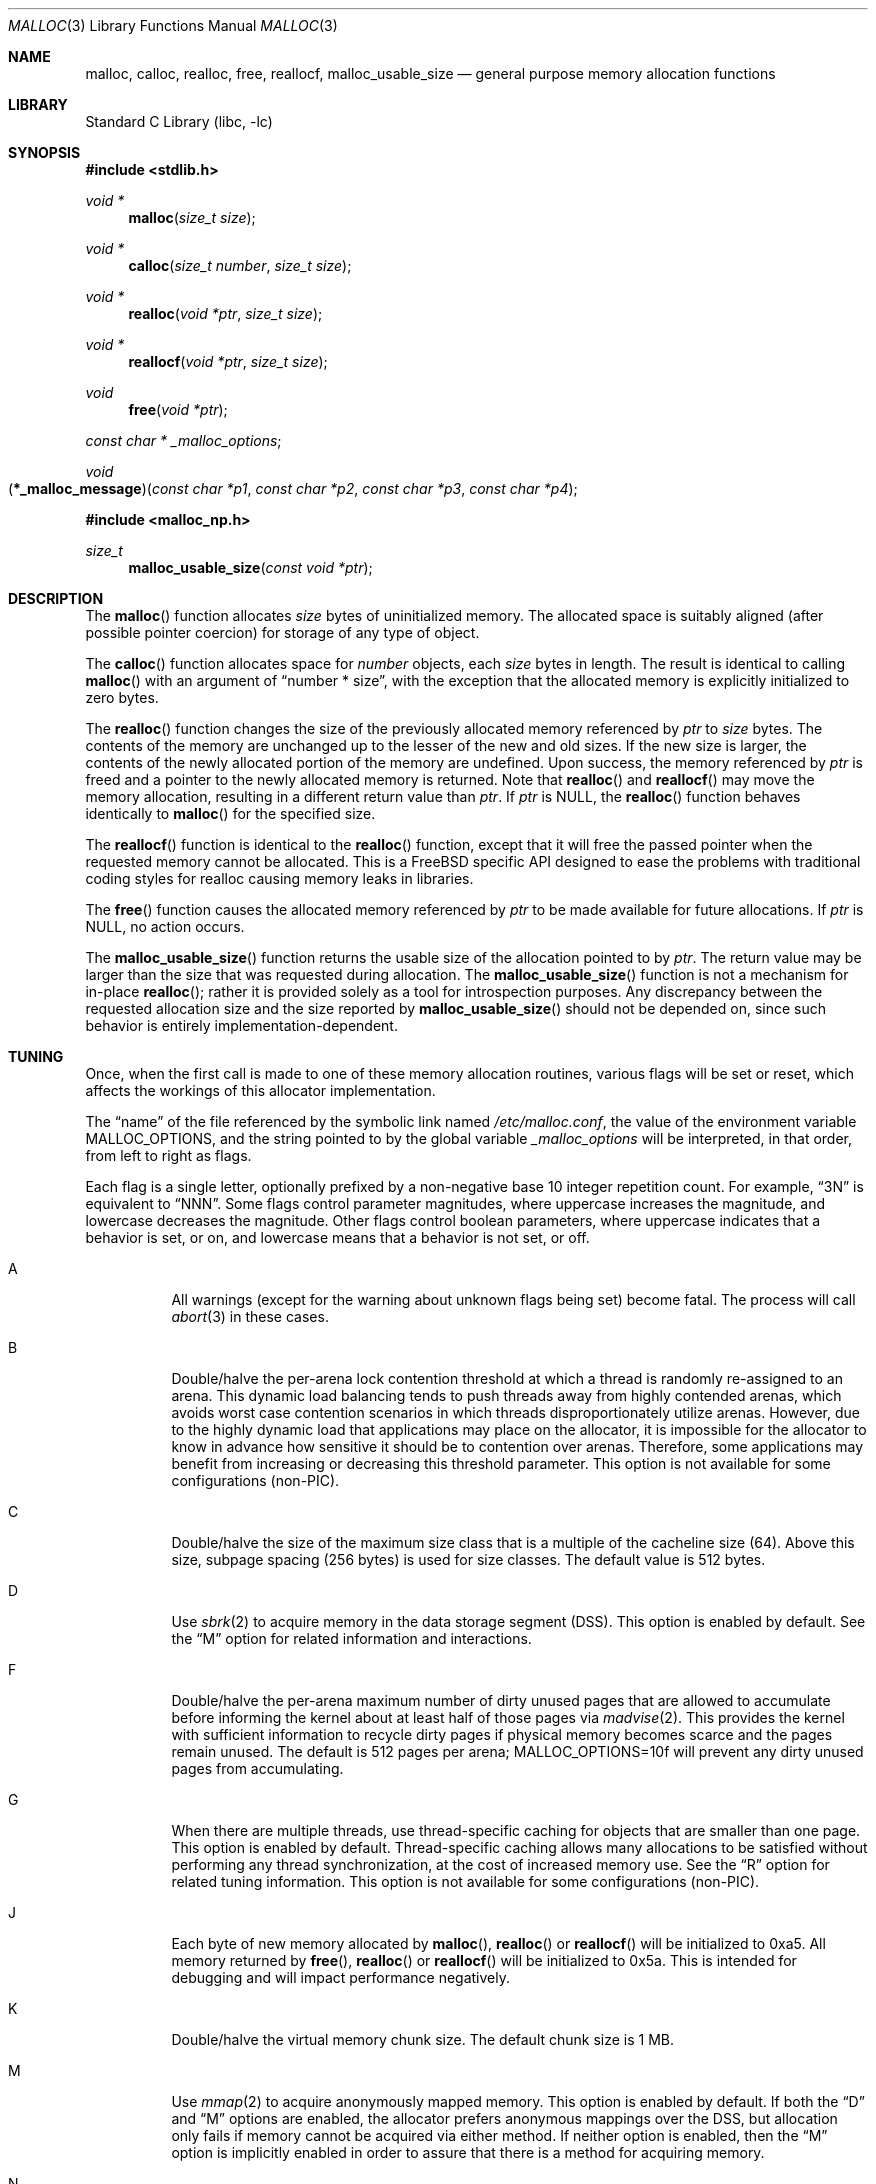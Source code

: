 .\" Copyright (c) 1980, 1991, 1993
.\"	The Regents of the University of California.  All rights reserved.
.\"
.\" This code is derived from software contributed to Berkeley by
.\" the American National Standards Committee X3, on Information
.\" Processing Systems.
.\"
.\" Redistribution and use in source and binary forms, with or without
.\" modification, are permitted provided that the following conditions
.\" are met:
.\" 1. Redistributions of source code must retain the above copyright
.\"    notice, this list of conditions and the following disclaimer.
.\" 2. Redistributions in binary form must reproduce the above copyright
.\"    notice, this list of conditions and the following disclaimer in the
.\"    documentation and/or other materials provided with the distribution.
.\" 3. Neither the name of the University nor the names of its contributors
.\"    may be used to endorse or promote products derived from this software
.\"    without specific prior written permission.
.\"
.\" THIS SOFTWARE IS PROVIDED BY THE REGENTS AND CONTRIBUTORS ``AS IS'' AND
.\" ANY EXPRESS OR IMPLIED WARRANTIES, INCLUDING, BUT NOT LIMITED TO, THE
.\" IMPLIED WARRANTIES OF MERCHANTABILITY AND FITNESS FOR A PARTICULAR PURPOSE
.\" ARE DISCLAIMED.  IN NO EVENT SHALL THE REGENTS OR CONTRIBUTORS BE LIABLE
.\" FOR ANY DIRECT, INDIRECT, INCIDENTAL, SPECIAL, EXEMPLARY, OR CONSEQUENTIAL
.\" DAMAGES (INCLUDING, BUT NOT LIMITED TO, PROCUREMENT OF SUBSTITUTE GOODS
.\" OR SERVICES; LOSS OF USE, DATA, OR PROFITS; OR BUSINESS INTERRUPTION)
.\" HOWEVER CAUSED AND ON ANY THEORY OF LIABILITY, WHETHER IN CONTRACT, STRICT
.\" LIABILITY, OR TORT (INCLUDING NEGLIGENCE OR OTHERWISE) ARISING IN ANY WAY
.\" OUT OF THE USE OF THIS SOFTWARE, EVEN IF ADVISED OF THE POSSIBILITY OF
.\" SUCH DAMAGE.
.\"
.\"     @(#)malloc.3	8.1 (Berkeley) 6/4/93
.\" $FreeBSD$
.\"
.Dd August 26, 2008
.Dt MALLOC 3
.Os
.Sh NAME
.Nm malloc , calloc , realloc , free , reallocf , malloc_usable_size
.Nd general purpose memory allocation functions
.Sh LIBRARY
.Lb libc
.Sh SYNOPSIS
.In stdlib.h
.Ft void *
.Fn malloc "size_t size"
.Ft void *
.Fn calloc "size_t number" "size_t size"
.Ft void *
.Fn realloc "void *ptr" "size_t size"
.Ft void *
.Fn reallocf "void *ptr" "size_t size"
.Ft void
.Fn free "void *ptr"
.Ft const char *
.Va _malloc_options ;
.Ft void
.Fo \*(lp*_malloc_message\*(rp
.Fa "const char *p1" "const char *p2" "const char *p3" "const char *p4"
.Fc
.In malloc_np.h
.Ft size_t
.Fn malloc_usable_size "const void *ptr"
.Sh DESCRIPTION
The
.Fn malloc
function allocates
.Fa size
bytes of uninitialized memory.
The allocated space is suitably aligned (after possible pointer coercion)
for storage of any type of object.
.Pp
The
.Fn calloc
function allocates space for
.Fa number
objects,
each
.Fa size
bytes in length.
The result is identical to calling
.Fn malloc
with an argument of
.Dq "number * size" ,
with the exception that the allocated memory is explicitly initialized
to zero bytes.
.Pp
The
.Fn realloc
function changes the size of the previously allocated memory referenced by
.Fa ptr
to
.Fa size
bytes.
The contents of the memory are unchanged up to the lesser of the new and
old sizes.
If the new size is larger,
the contents of the newly allocated portion of the memory are undefined.
Upon success, the memory referenced by
.Fa ptr
is freed and a pointer to the newly allocated memory is returned.
Note that
.Fn realloc
and
.Fn reallocf
may move the memory allocation, resulting in a different return value than
.Fa ptr .
If
.Fa ptr
is
.Dv NULL ,
the
.Fn realloc
function behaves identically to
.Fn malloc
for the specified size.
.Pp
The
.Fn reallocf
function is identical to the
.Fn realloc
function, except that it
will free the passed pointer when the requested memory cannot be allocated.
This is a
.Fx
specific API designed to ease the problems with traditional coding styles
for realloc causing memory leaks in libraries.
.Pp
The
.Fn free
function causes the allocated memory referenced by
.Fa ptr
to be made available for future allocations.
If
.Fa ptr
is
.Dv NULL ,
no action occurs.
.Pp
The
.Fn malloc_usable_size
function returns the usable size of the allocation pointed to by
.Fa ptr .
The return value may be larger than the size that was requested during
allocation.
The
.Fn malloc_usable_size
function is not a mechanism for in-place
.Fn realloc ;
rather it is provided solely as a tool for introspection purposes.
Any discrepancy between the requested allocation size and the size reported by
.Fn malloc_usable_size
should not be depended on, since such behavior is entirely
implementation-dependent.
.Sh TUNING
Once, when the first call is made to one of these memory allocation
routines, various flags will be set or reset, which affects the
workings of this allocator implementation.
.Pp
The
.Dq name
of the file referenced by the symbolic link named
.Pa /etc/malloc.conf ,
the value of the environment variable
.Ev MALLOC_OPTIONS ,
and the string pointed to by the global variable
.Va _malloc_options
will be interpreted, in that order, from left to right as flags.
.Pp
Each flag is a single letter, optionally prefixed by a non-negative base 10
integer repetition count.
For example,
.Dq 3N
is equivalent to
.Dq NNN .
Some flags control parameter magnitudes, where uppercase increases the
magnitude, and lowercase decreases the magnitude.
Other flags control boolean parameters, where uppercase indicates that a
behavior is set, or on, and lowercase means that a behavior is not set, or off.
.Bl -tag -width indent
.It A
All warnings (except for the warning about unknown
flags being set) become fatal.
The process will call
.Xr abort 3
in these cases.
.It B
Double/halve the per-arena lock contention threshold at which a thread is
randomly re-assigned to an arena.
This dynamic load balancing tends to push threads away from highly contended
arenas, which avoids worst case contention scenarios in which threads
disproportionately utilize arenas.
However, due to the highly dynamic load that applications may place on the
allocator, it is impossible for the allocator to know in advance how sensitive
it should be to contention over arenas.
Therefore, some applications may benefit from increasing or decreasing this
threshold parameter.
This option is not available for some configurations (non-PIC).
.It C
Double/halve the size of the maximum size class that is a multiple of the
cacheline size (64).
Above this size, subpage spacing (256 bytes) is used for size classes.
The default value is 512 bytes.
.It D
Use
.Xr sbrk 2
to acquire memory in the data storage segment (DSS).
This option is enabled by default.
See the
.Dq M
option for related information and interactions.
.It F
Double/halve the per-arena maximum number of dirty unused pages that are
allowed to accumulate before informing the kernel about at least half of those
pages via
.Xr madvise 2 .
This provides the kernel with sufficient information to recycle dirty pages if
physical memory becomes scarce and the pages remain unused.
The default is 512 pages per arena;
.Ev MALLOC_OPTIONS=10f
will prevent any dirty unused pages from accumulating.
.It G
When there are multiple threads, use thread-specific caching for objects that
are smaller than one page.
This option is enabled by default.
Thread-specific caching allows many allocations to be satisfied without
performing any thread synchronization, at the cost of increased memory use.
See the
.Dq R
option for related tuning information.
This option is not available for some configurations (non-PIC).
.It J
Each byte of new memory allocated by
.Fn malloc ,
.Fn realloc
or
.Fn reallocf
will be initialized to 0xa5.
All memory returned by
.Fn free ,
.Fn realloc
or
.Fn reallocf
will be initialized to 0x5a.
This is intended for debugging and will impact performance negatively.
.It K
Double/halve the virtual memory chunk size.
The default chunk size is 1 MB.
.It M
Use
.Xr mmap 2
to acquire anonymously mapped memory.
This option is enabled by default.
If both the
.Dq D
and
.Dq M
options are enabled, the allocator prefers anonymous mappings over the DSS,
but allocation only fails if memory cannot be acquired via either method.
If neither option is enabled, then the
.Dq M
option is implicitly enabled in order to assure that there is a method for
acquiring memory.
.It N
Double/halve the number of arenas.
The default number of arenas is two times the number of CPUs, or one if there
is a single CPU.
.It P
Various statistics are printed at program exit via an
.Xr atexit 3
function.
This has the potential to cause deadlock for a multi-threaded process that exits
while one or more threads are executing in the memory allocation functions.
Therefore, this option should only be used with care; it is primarily intended
as a performance tuning aid during application development.
.It Q
Double/halve the size of the maximum size class that is a multiple of the
quantum (8 or 16 bytes, depending on architecture).
Above this size, cacheline spacing is used for size classes.
The default value is 128 bytes.
.It R
Double/halve magazine size, which approximately doubles/halves the number of
rounds in each magazine.
Magazines are used by the thread-specific caching machinery to acquire and
release objects in bulk.
Increasing the magazine size decreases locking overhead, at the expense of
increased memory usage.
This option is not available for some configurations (non-PIC).
.It U
Generate
.Dq utrace
entries for
.Xr ktrace 1 ,
for all operations.
Consult the source for details on this option.
.It V
Attempting to allocate zero bytes will return a
.Dv NULL
pointer instead of
a valid pointer.
(The default behavior is to make a minimal allocation and return a
pointer to it.)
This option is provided for System V compatibility.
This option is incompatible with the
.Dq X
option.
.It X
Rather than return failure for any allocation function,
display a diagnostic message on
.Dv stderr
and cause the program to drop
core (using
.Xr abort 3 ) .
This option should be set at compile time by including the following in
the source code:
.Bd -literal -offset indent
_malloc_options = "X";
.Ed
.It Z
Each byte of new memory allocated by
.Fn malloc ,
.Fn realloc
or
.Fn reallocf
will be initialized to 0.
Note that this initialization only happens once for each byte, so
.Fn realloc
and
.Fn reallocf
calls do not zero memory that was previously allocated.
This is intended for debugging and will impact performance negatively.
.El
.Pp
The
.Dq J
and
.Dq Z
options are intended for testing and debugging.
An application which changes its behavior when these options are used
is flawed.
.Sh IMPLEMENTATION NOTES
Traditionally, allocators have used
.Xr sbrk 2
to obtain memory, which is suboptimal for several reasons, including race
conditions, increased fragmentation, and artificial limitations on maximum
usable memory.
This allocator uses both
.Xr sbrk 2
and
.Xr mmap 2
by default, but it can be configured at run time to use only one or the other.
If resource limits are not a primary concern, the preferred configuration is
.Ev MALLOC_OPTIONS=dM
or
.Ev MALLOC_OPTIONS=DM .
When so configured, the
.Ar datasize
resource limit has little practical effect for typical applications; use
.Ev MALLOC_OPTIONS=Dm
if that is a concern.
Regardless of allocator configuration, the
.Ar vmemoryuse
resource limit can be used to bound the total virtual memory used by a
process, as described in
.Xr limits 1 .
.Pp
This allocator uses multiple arenas in order to reduce lock contention for
threaded programs on multi-processor systems.
This works well with regard to threading scalability, but incurs some costs.
There is a small fixed per-arena overhead, and additionally, arenas manage
memory completely independently of each other, which means a small fixed
increase in overall memory fragmentation.
These overheads are not generally an issue, given the number of arenas normally
used.
Note that using substantially more arenas than the default is not likely to
improve performance, mainly due to reduced cache performance.
However, it may make sense to reduce the number of arenas if an application
does not make much use of the allocation functions.
.Pp
In addition to multiple arenas, this allocator supports thread-specific
caching for small objects (smaller than one page), in order to make it
possible to completely avoid synchronization for most small allocation requests.
Such caching allows very fast allocation in the common case, but it increases
memory usage and fragmentation, since a bounded number of objects can remain
allocated in each thread cache.
.Pp
Memory is conceptually broken into equal-sized chunks, where the chunk size is
a power of two that is greater than the page size.
Chunks are always aligned to multiples of the chunk size.
This alignment makes it possible to find metadata for user objects very
quickly.
.Pp
User objects are broken into three categories according to size: small, large,
and huge.
Small objects are smaller than one page.
Large objects are smaller than the chunk size.
Huge objects are a multiple of the chunk size.
Small and large objects are managed by arenas; huge objects are managed
separately in a single data structure that is shared by all threads.
Huge objects are used by applications infrequently enough that this single
data structure is not a scalability issue.
.Pp
Each chunk that is managed by an arena tracks its contents as runs of
contiguous pages (unused, backing a set of small objects, or backing one large
object).
The combination of chunk alignment and chunk page maps makes it possible to
determine all metadata regarding small and large allocations in constant time.
.Pp
Small objects are managed in groups by page runs.
Each run maintains a bitmap that tracks which regions are in use.
Allocation requests that are no more than half the quantum (8 or 16, depending
on architecture) are rounded up to the nearest power of two.
Allocation requests that are more than half the quantum, but no more than the
minimum cacheline-multiple size class (see the
.Dq Q
option) are rounded up to the nearest multiple of the quantum.
Allocation requests that are more than the minumum cacheline-multiple size
class, but no more than the minimum subpage-multiple size class (see the
.Dq C
option) are rounded up to the nearest multiple of the cacheline size (64).
Allocation requests that are more than the minimum subpage-multiple size class
are rounded up to the nearest multiple of the subpage size (256).
Allocation requests that are more than one page, but small enough to fit in
an arena-managed chunk (see the
.Dq K
option), are rounded up to the nearest run size.
Allocation requests that are too large to fit in an arena-managed chunk are
rounded up to the nearest multiple of the chunk size.
.Pp
Allocations are packed tightly together, which can be an issue for
multi-threaded applications.
If you need to assure that allocations do not suffer from cacheline sharing,
round your allocation requests up to the nearest multiple of the cacheline
size.
.Sh DEBUGGING MALLOC PROBLEMS
The first thing to do is to set the
.Dq A
option.
This option forces a coredump (if possible) at the first sign of trouble,
rather than the normal policy of trying to continue if at all possible.
.Pp
It is probably also a good idea to recompile the program with suitable
options and symbols for debugger support.
.Pp
If the program starts to give unusual results, coredump or generally behave
differently without emitting any of the messages mentioned in the next
section, it is likely because it depends on the storage being filled with
zero bytes.
Try running it with the
.Dq Z
option set;
if that improves the situation, this diagnosis has been confirmed.
If the program still misbehaves,
the likely problem is accessing memory outside the allocated area.
.Pp
Alternatively, if the symptoms are not easy to reproduce, setting the
.Dq J
option may help provoke the problem.
.Pp
In truly difficult cases, the
.Dq U
option, if supported by the kernel, can provide a detailed trace of
all calls made to these functions.
.Pp
Unfortunately this implementation does not provide much detail about
the problems it detects; the performance impact for storing such information
would be prohibitive.
There are a number of allocator implementations available on the Internet
which focus on detecting and pinpointing problems by trading performance for
extra sanity checks and detailed diagnostics.
.Sh DIAGNOSTIC MESSAGES
If any of the memory allocation/deallocation functions detect an error or
warning condition, a message will be printed to file descriptor
.Dv STDERR_FILENO .
Errors will result in the process dumping core.
If the
.Dq A
option is set, all warnings are treated as errors.
.Pp
The
.Va _malloc_message
variable allows the programmer to override the function which emits
the text strings forming the errors and warnings if for some reason
the
.Dv stderr
file descriptor is not suitable for this.
Please note that doing anything which tries to allocate memory in
this function is likely to result in a crash or deadlock.
.Pp
All messages are prefixed by
.Dq Ao Ar progname Ac Ns Li : (malloc) .
.Sh RETURN VALUES
The
.Fn malloc
and
.Fn calloc
functions return a pointer to the allocated memory if successful; otherwise
a
.Dv NULL
pointer is returned and
.Va errno
is set to
.Er ENOMEM .
.Pp
The
.Fn realloc
and
.Fn reallocf
functions return a pointer, possibly identical to
.Fa ptr ,
to the allocated memory
if successful; otherwise a
.Dv NULL
pointer is returned, and
.Va errno
is set to
.Er ENOMEM
if the error was the result of an allocation failure.
The
.Fn realloc
function always leaves the original buffer intact
when an error occurs, whereas
.Fn reallocf
deallocates it in this case.
.Pp
The
.Fn free
function returns no value.
.Pp
The
.Fn malloc_usable_size
function returns the usable size of the allocation pointed to by
.Fa ptr .
.Sh ENVIRONMENT
The following environment variables affect the execution of the allocation
functions:
.Bl -tag -width ".Ev MALLOC_OPTIONS"
.It Ev MALLOC_OPTIONS
If the environment variable
.Ev MALLOC_OPTIONS
is set, the characters it contains will be interpreted as flags to the
allocation functions.
.El
.Sh EXAMPLES
To dump core whenever a problem occurs:
.Pp
.Bd -literal -offset indent
ln -s 'A' /etc/malloc.conf
.Ed
.Pp
To specify in the source that a program does no return value checking
on calls to these functions:
.Bd -literal -offset indent
_malloc_options = "X";
.Ed
.Sh SEE ALSO
.Xr limits 1 ,
.Xr madvise 2 ,
.Xr mmap 2 ,
.Xr sbrk 2 ,
.Xr alloca 3 ,
.Xr atexit 3 ,
.Xr getpagesize 3 ,
.Xr memory 3 ,
.Xr posix_memalign 3
.Sh STANDARDS
The
.Fn malloc ,
.Fn calloc ,
.Fn realloc
and
.Fn free
functions conform to
.St -isoC .
.Sh HISTORY
The
.Fn reallocf
function first appeared in
.Fx 3.0 .
.Pp
The
.Fn malloc_usable_size
function first appeared in
.Fx 7.0 .
